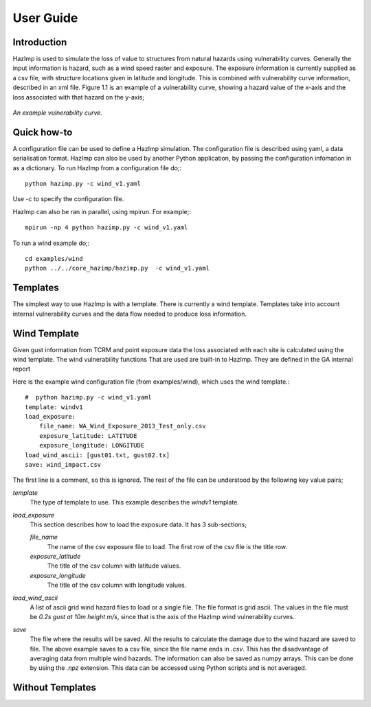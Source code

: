 ==========
User Guide
==========

Introduction
------------
HazImp is used to simulate the loss of value to structures from natural hazards
using vulnerability curves.  Generally the input information is hazard, such as
a wind speed raster and exposure. The exposure information is currently
supplied as a csv file, with structure locations given in latitude and
longitude. This is combined with vulnerability curve information, described in
an xml file. Figure 1.1 is an example of a vulnerability curve, showing a hazard
value of the x-axis and the loss associated with that hazard on the y-axis;

.. figure:: ./examples/diagrams/example_vuln_curve.png
   :align: center

   *An example vulnerability curve.*



Quick how-to
------------

A configuration file can be used to define a HazImp simulation.  The configuration
file is described using yaml, a data serialisation format.  HazImp can also be
used by another Python application, by passing the configuration infomation in
as a dictionary. To run HazImp from a configuration file do;::

     python hazimp.py -c wind_v1.yaml

Use -c to specify the configuration file.

HazImp can also be ran in parallel, using mpirun.  For example;::

     mpirun -np 4 python hazimp.py -c wind_v1.yaml
     
To run a wind example do;::

     cd examples/wind
     python ../../core_hazimp/hazimp.py  -c wind_v1.yaml

Templates
---------

The simplest way to use HazImp is with a template. There is currently a wind
template.  Templates take into account internal vulnerability curves and the
data flow needed to produce loss information.


Wind Template
-------------
Given gust information from TCRM and point exposure data the loss associated
with 
each site is calculated using the wind template.
The wind vulnerability functions That are used are built-in to HazImp. They are
defined in the GA internal report 

Here is the example wind configuration file (from examples/wind), which uses the wind template.::

     #  python hazimp.py -c wind_v1.yaml
     template: windv1
     load_exposure: 
         file_name: WA_Wind_Exposure_2013_Test_only.csv
         exposure_latitude: LATITUDE
         exposure_longitude: LONGITUDE
     load_wind_ascii: [gust01.txt, gust02.tx]
     save: wind_impact.csv 

The first line is a comment, so this is ignored.
The rest of the file can be understood by the following key value pairs; 

*template*
    The type of template to use.  This example describes the *windv1* template.

*load_exposure*
    This section describes how to load the exposure data. It has 3 sub-sections;

    *file_name*
        The name of the csv exposure file to load. The first row of the csv file is the title row.
    
    *exposure_latitude*
        The title of the csv column with latitude values.

    *exposure_longitude*
        The title of the csv column with longitude values.

*load_wind_ascii*
    A list of ascii grid wind hazard files to load or a single file.  The file
    format is grid ascii.  The values in the file must be *0.2s gust at 10m
    height m/s*, since that is the axis of the HazImp wind vulnerability curves.

*save*
    The file where the results will be saved.  All the results to calculate the
    damage due to the wind hazard are saved to file. The above example saves to
    a csv file, since the file name ends in *.csv*.  This has the disadvantage
    of averaging data from multiple wind hazards.  The information can also be
    saved as numpy arrays.  This can be done by using the *.npz* extension.
    This data can be accessed using Python scripts and is not averaged.
    
    
Without Templates
----------------- 


